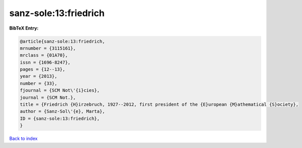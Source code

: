 sanz-sole:13:friedrich
======================

.. :cite:t:`sanz-sole:13:friedrich`

.. bibliography:: ../../All.bib

**BibTeX Entry:**

.. code-block:: bibtex

   @article{sanz-sole:13:friedrich,
   mrnumber = {3115161},
   mrclass = {01A70},
   issn = {1696-8247},
   pages = {12--13},
   year = {2013},
   number = {33},
   fjournal = {SCM Not\'{i}cies},
   journal = {SCM Not.},
   title = {Friedrich {H}irzebruch, 1927--2012, first president of the {E}uropean {M}athematical {S}ociety},
   author = {Sanz-Sol\'{e}, Marta},
   ID = {sanz-sole:13:friedrich},
   }

`Back to index <../index>`_
